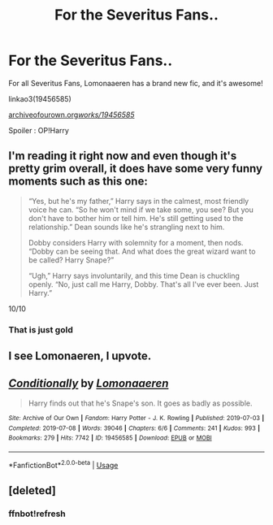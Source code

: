#+TITLE: For the Severitus Fans..

* For the Severitus Fans..
:PROPERTIES:
:Score: 4
:DateUnix: 1564874390.0
:DateShort: 2019-Aug-04
:FlairText: Recommendation
:END:
For all Severitus Fans, Lomonaaeren has a brand new fic, and it's awesome!

linkao3(19456585)

[[https://archiveofourown.org/works/19456585/][archiveofourown.org/works/19456585/]]

Spoiler : OP!Harry


** I'm reading it right now and even though it's pretty grim overall, it does have some very funny moments such as this one:

#+begin_quote
  “Yes, but he's my father,” Harry says in the calmest, most friendly voice he can. “So he won't mind if we take some, you see? But you don't have to bother him or tell him. He's still getting used to the relationship.” Dean sounds like he's strangling next to him.

  Dobby considers Harry with solemnity for a moment, then nods. “Dobby can be seeing that. And what does the great wizard want to be called? Harry Snape?”

  “Ugh,” Harry says involuntarily, and this time Dean is chuckling openly. “No, just call me Harry, Dobby. That's all I've ever been. Just Harry.”
#+end_quote

10/10
:PROPERTIES:
:Author: throwy09
:Score: 9
:DateUnix: 1564885806.0
:DateShort: 2019-Aug-04
:END:

*** That is just gold
:PROPERTIES:
:Author: nepLegion
:Score: 1
:DateUnix: 1572965123.0
:DateShort: 2019-Nov-05
:END:


** I see Lomonaeren, I upvote.
:PROPERTIES:
:Author: throwy09
:Score: 5
:DateUnix: 1564881355.0
:DateShort: 2019-Aug-04
:END:


** [[https://archiveofourown.org/works/19456585][*/Conditionally/*]] by [[https://www.archiveofourown.org/users/Lomonaaeren/pseuds/Lomonaaeren][/Lomonaaeren/]]

#+begin_quote
  Harry finds out that he's Snape's son. It goes as badly as possible.
#+end_quote

^{/Site/:} ^{Archive} ^{of} ^{Our} ^{Own} ^{*|*} ^{/Fandom/:} ^{Harry} ^{Potter} ^{-} ^{J.} ^{K.} ^{Rowling} ^{*|*} ^{/Published/:} ^{2019-07-03} ^{*|*} ^{/Completed/:} ^{2019-07-08} ^{*|*} ^{/Words/:} ^{39046} ^{*|*} ^{/Chapters/:} ^{6/6} ^{*|*} ^{/Comments/:} ^{241} ^{*|*} ^{/Kudos/:} ^{993} ^{*|*} ^{/Bookmarks/:} ^{279} ^{*|*} ^{/Hits/:} ^{7742} ^{*|*} ^{/ID/:} ^{19456585} ^{*|*} ^{/Download/:} ^{[[https://archiveofourown.org/downloads/19456585/Conditionally.epub?updated_at=1562598464][EPUB]]} ^{or} ^{[[https://archiveofourown.org/downloads/19456585/Conditionally.mobi?updated_at=1562598464][MOBI]]}

--------------

*FanfictionBot*^{2.0.0-beta} | [[https://github.com/tusing/reddit-ffn-bot/wiki/Usage][Usage]]
:PROPERTIES:
:Author: FanfictionBot
:Score: 2
:DateUnix: 1564874513.0
:DateShort: 2019-Aug-04
:END:


** [deleted]
:PROPERTIES:
:Score: 1
:DateUnix: 1564874418.0
:DateShort: 2019-Aug-04
:END:

*** ffnbot!refresh
:PROPERTIES:
:Score: 1
:DateUnix: 1564874493.0
:DateShort: 2019-Aug-04
:END:

